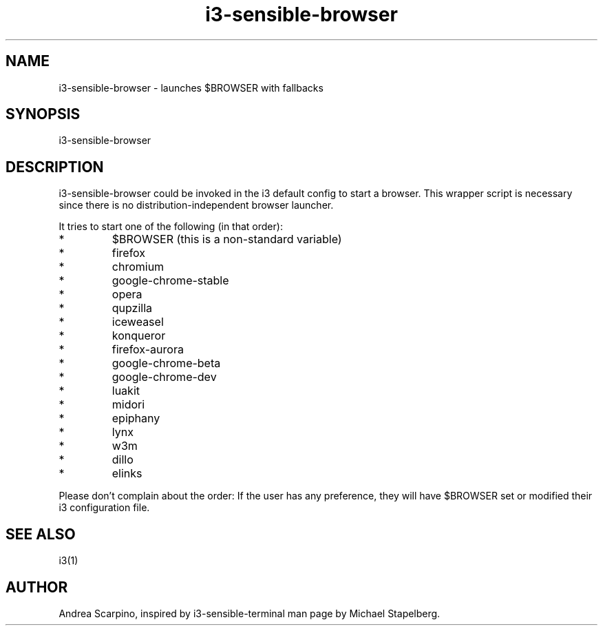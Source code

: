 .\" i3-sensible-browser(1)
.\"Andrea Scarpino <me@andreascarpino.it>

.TH i3-sensible-browser 1 "2015" "" "i3-sensible-browser"

.SH NAME

i3-sensible-browser - launches $BROWSER with fallbacks

.SH SYNOPSIS

i3-sensible-browser

.SH DESCRIPTION

i3-sensible-browser could be invoked in the i3 default config to start a browser.
This wrapper script is necessary since there is no distribution-independent
browser launcher.

It tries to start one of the following (in that order):

.IP *
$BROWSER (this is a non-standard variable)
.IP *
firefox
.IP *
chromium
.IP *
google-chrome-stable
.IP *
opera
.IP *
qupzilla
.IP *
iceweasel
.IP *
konqueror
.IP *
firefox-aurora
.IP *
google-chrome-beta
.IP *
google-chrome-dev
.IP *
luakit
.IP *
midori
.IP *
epiphany
.IP *
lynx
.IP *
w3m
.IP *
dillo
.IP *
elinks
.PP

Please don’t complain about the order: If the user has any preference, they will
have $BROWSER set or modified their i3 configuration file.

.SH SEE ALSO

i3(1)

.SH AUTHOR

Andrea Scarpino, inspired by i3-sensible-terminal man page by Michael Stapelberg.
